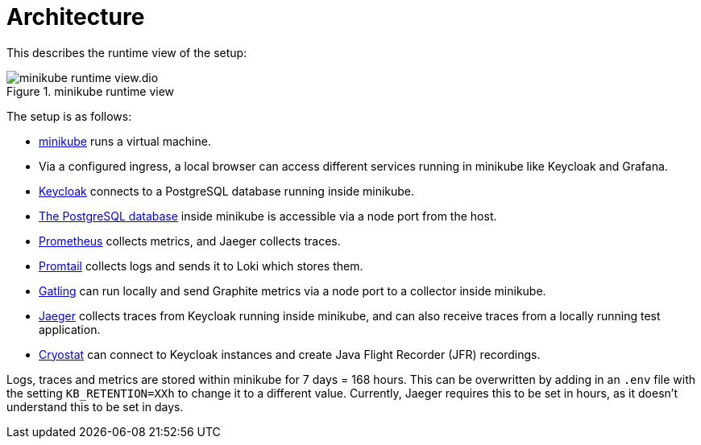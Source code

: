 = Architecture

This describes the runtime view of the setup:

.minikube runtime view
image::minikube-runtime-view.dio.svg[]

The setup is as follows:

* https://minikube.sigs.k8s.io/[minikube] runs a virtual machine.
* Via a configured ingress, a local browser can access different services running in minikube like Keycloak and Grafana.
* https://www.keycloak.org/[Keycloak] connects to a PostgreSQL database running inside minikube.
* https://www.postgresql.org/[The PostgreSQL database] inside minikube is accessible via a node port from the host.
* https://prometheus.io/[Prometheus] collects metrics, and Jaeger collects traces.
* https://grafana.com/docs/loki/latest/clients/promtail/[Promtail] collects logs and sends it to Loki which stores them.
* https://gatling.io/[Gatling] can run locally and send Graphite metrics via a node port to a collector inside minikube.
* https://www.jaegertracing.io/[Jaeger] collects traces from Keycloak running inside minikube, and can also receive traces from a locally running test application.
* https://cryostat.io/[Cryostat] can connect to Keycloak instances and create Java Flight Recorder (JFR) recordings.

Logs, traces and metrics are stored within minikube for 7 days = 168 hours.
This can be overwritten by adding in an `.env` file with the setting `KB_RETENTION=XXh` to change it to a different value.
Currently, Jaeger requires this to be set in hours, as it doesn't understand this to be set in days.
